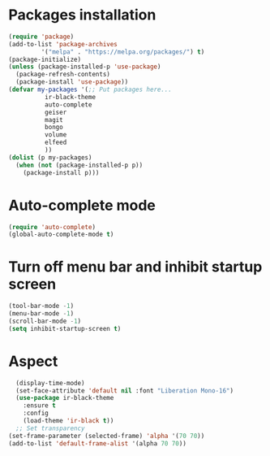 * Packages installation
#+BEGIN_SRC emacs-lisp
  (require 'package)
  (add-to-list 'package-archives
	       '("melpa" . "https://melpa.org/packages/") t)
  (package-initialize)
  (unless (package-installed-p 'use-package)
    (package-refresh-contents)
    (package-install 'use-package))
  (defvar my-packages '(;; Put packages here...
			ir-black-theme
			auto-complete
			geiser
			magit
			bongo
			volume
			elfeed
			))
  (dolist (p my-packages)
    (when (not (package-installed-p p))
      (package-install p)))
#+END_SRC
* Auto-complete mode
#+begin_src emacs-lisp
  (require 'auto-complete)
  (global-auto-complete-mode t)
#+end_src
* Turn off menu bar and inhibit startup screen
#+BEGIN_SRC emacs-lisp
  (tool-bar-mode -1)
  (menu-bar-mode -1)
  (scroll-bar-mode -1)
  (setq inhibit-startup-screen t)
#+END_SRC
* Aspect
#+BEGIN_SRC emacs-lisp
    (display-time-mode)
    (set-face-attribute 'default nil :font "Liberation Mono-16")
    (use-package ir-black-theme
      :ensure t
      :config
      (load-theme 'ir-black t))
    ;; Set transparency
  (set-frame-parameter (selected-frame) 'alpha '(70 70))
  (add-to-list 'default-frame-alist '(alpha 70 70))
#+END_SRC
